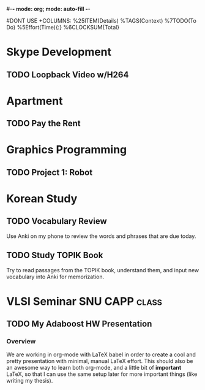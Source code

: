 #-*- mode: org; mode: auto-fill -*-
#+STARTUP: showeverything
#+STARTUP: hidestars
#+TAGS: korean(k) SNU(S) CAPP(C) class(c)
#+PROPERTY: Effort_ALL 0 0:10 0:20 0:30 1:00 2:00 4:00 6:00 8:00
#DONT USE +COLUMNS: %25ITEM(Details) %TAGS(Context) %7TODO(To Do) %5Effort(Time){:} %6CLOCKSUM{Total}

* Skype Development
** TODO Loopback Video w/H264
   DEADLINE: <2011-09-30 Fri>

* Apartment
** TODO Pay the Rent
   DEADLINE: <2011-09-27 Tue ++1m -2d>

* Graphics Programming
** TODO Project 1: Robot
   DEADLINE: <2011-09-29 Thu -1d>

* Korean Study
** TODO Vocabulary Review
   SCHEDULED: <2011-09-23 Fri ++1d>
   Use Anki on my phone to review the words and phrases that are due
   today.

** TODO Study TOPIK Book
   SCHEDULED: <2011-09-23 Fri ++3d>
   Try to read passages from the TOPIK book, understand them, and input
   new vocabulary into Anki for memorization.

* VLSI Seminar						     :SNU:CAPP:class:
** TODO My Adaboost HW Presentation
   DEADLINE: <2011-09-27 Tue -2d>
*** Overview
    We are working in org-mode with LaTeX babel in order to create a
    cool and pretty presentation with minimal, manual LaTeX effort.
    This should also be an awesome way to learn both org-mode, and a
    little bit of *important* LaTeX, so that I can use the same setup
    later for more important things (like writing my thesis).

